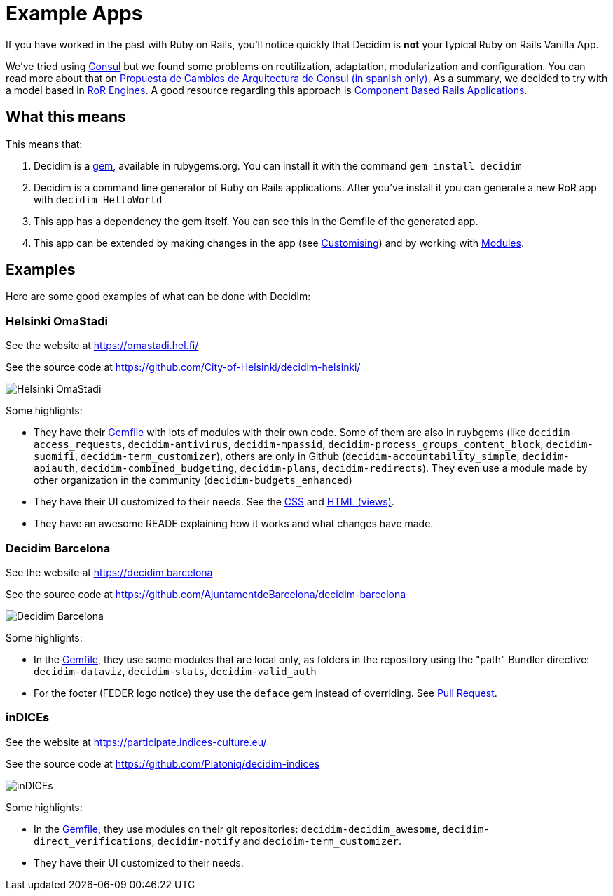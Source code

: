 = Example Apps

If you have worked in the past with Ruby on Rails, you'll notice quickly that Decidim is *not* your typical Ruby on Rails Vanilla App.

We've tried using http://decide.es[Consul] but we found some problems on reutilization, adaptation, modularization and configuration. You can read more about that on https://alabs.gitbooks.io/propuesta-de-cambios-en-la-arquitectura-de-consul/content/[Propuesta de Cambios de Arquitectura de Consul (in spanish only)]. As a summary, we decided to try with a model based in https://guides.rubyonrails.org/engines.html[RoR Engines]. A good resource regarding this approach is https://cbra.info/[Component Based Rails Applications].

== What this means

This means that:

. Decidim is a https://rubygems.org/gems/decidim[gem], available in rubygems.org. You can install it with the command `gem install decidim`
. Decidim is a command line generator of Ruby on Rails applications. After you've install it you can generate a new RoR app with `decidim HelloWorld`
. This app has a dependency the gem itself. You can see this in the Gemfile of the generated app.
. This app can be extended by making changes in the app (see xref:customize:index.adoc[Customising]) and by working with https://decidim.org/modules[Modules].

== Examples

Here are some good examples of what can be done with Decidim:

=== Helsinki OmaStadi

See the website at https://omastadi.hel.fi/

See the source code at https://github.com/City-of-Helsinki/decidim-helsinki/

image::helsinki.png[Helsinki OmaStadi]

Some highlights:

* They have their https://github.com/City-of-Helsinki/decidim-helsinki/blob/b9a09e570eb6090dee93f2ee73b5951882c74755/Gemfile[Gemfile] with lots of modules with their own code. Some of them are also in ruybgems (like `decidim-access_requests`, `decidim-antivirus`, `decidim-mpassid`, `decidim-process_groups_content_block`, `decidim-suomifi`, `decidim-term_customizer`), others are only in Github (`decidim-accountability_simple`, `decidim-apiauth`, `decidim-combined_budgeting`, `decidim-plans`, `decidim-redirects`). They even use a module made by other organization in the community (`decidim-budgets_enhanced`)
* They have their UI customized to their needs. See the https://github.com/City-of-Helsinki/decidim-helsinki/tree/a7396a312cc04198654a86d66c2a7de556c212af/app/assets/stylesheets[CSS] and https://github.com/City-of-Helsinki/decidim-helsinki/tree/a7396a312cc04198654a86d66c2a7de556c212af/app/views[HTML (views)].
* They have an awesome READE explaining how it works and what changes have made.

=== Decidim Barcelona

See the website at https://decidim.barcelona

See the source code at https://github.com/AjuntamentdeBarcelona/decidim-barcelona

image::barcelona.png[Decidim Barcelona]

Some highlights:

* In the https://github.com/AjuntamentdeBarcelona/decidim-barcelona/blob/4d88ec6106c5f29354a1fd069dd50d7d123e492a/Gemfile#L7[Gemfile], they use some modules that are local only, as folders in the repository using the "path" Bundler directive: `decidim-dataviz`, `decidim-stats`, `decidim-valid_auth`
* For the footer (FEDER logo notice) they use the `deface` gem instead of overriding. See https://github.com/AjuntamentdeBarcelona/decidim-barcelona/pull/300[Pull Request].

=== inDICEs

See the website at https://participate.indices-culture.eu/

See the source code at https://github.com/Platoniq/decidim-indices

image::indices.png[inDICEs]

Some highlights:

* In the https://github.com/Platoniq/decidim-indices/blob/ef6d862900ed440aa5ee94c9618648650f3342c6/Gemfile#L13[Gemfile], they use modules on their git repositories: `decidim-decidim_awesome`, `decidim-direct_verifications`, `decidim-notify` and `decidim-term_customizer`.
* They have their UI customized to their needs.

